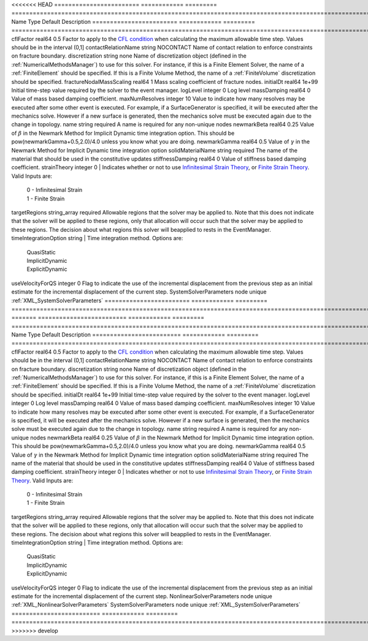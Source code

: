 

<<<<<<< HEAD
======================== ============ ========= ======================================================================================================================================================================================================================================================================================================================== 
Name                     Type         Default   Description                                                                                                                                                                                                                                                                                                              
======================== ============ ========= ======================================================================================================================================================================================================================================================================================================================== 
cflFactor                real64       0.5       Factor to apply to the `CFL condition <http://en.wikipedia.org/wiki/Courant-Friedrichs-Lewy_condition>`_ when calculating the maximum allowable time step. Values should be in the interval (0,1]                                                                                                                        
contactRelationName      string       NOCONTACT Name of contact relation to enforce constraints on fracture boundary.                                                                                                                                                                                                                                                    
discretization           string       none      Name of discretization object (defined in the :ref:`NumericalMethodsManager`) to use for this solver. For instance, if this is a Finite Element Solver, the name of a :ref:`FiniteElement` should be specified. If this is a Finite Volume Method, the name of a :ref:`FiniteVolume` discretization should be specified. 
fractureNodalMassScaling real64       1         Mass scaling coefficient of fracture nodes.                                                                                                                                                                                                                                                                              
initialDt                real64       1e+99     Initial time-step value required by the solver to the event manager.                                                                                                                                                                                                                                                     
logLevel                 integer      0         Log level                                                                                                                                                                                                                                                                                                                
massDamping              real64       0         Value of mass based damping coefficient.                                                                                                                                                                                                                                                                                 
maxNumResolves           integer      10        Value to indicate how many resolves may be executed after some other event is executed. For example, if a SurfaceGenerator is specified, it will be executed after the mechanics solve. However if a new surface is generated, then the mechanics solve must be executed again due to the change in topology.            
name                     string       required  A name is required for any non-unique nodes                                                                                                                                                                                                                                                                              
newmarkBeta              real64       0.25      Value of :math:`\beta` in the Newmark Method for Implicit Dynamic time integration option. This should be pow(newmarkGamma+0.5,2.0)/4.0 unless you know what you are doing.                                                                                                                                              
newmarkGamma             real64       0.5       Value of :math:`\gamma` in the Newmark Method for Implicit Dynamic time integration option                                                                                                                                                                                                                               
solidMaterialName        string       required  The name of the material that should be used in the constitutive updates                                                                                                                                                                                                                                                 
stiffnessDamping         real64       0         Value of stiffness based damping coefficient.                                                                                                                                                                                                                                                                            
strainTheory             integer      0         | Indicates whether or not to use `Infinitesimal Strain Theory <https://en.wikipedia.org/wiki/Infinitesimal_strain_theory>`_, or `Finite Strain Theory <https://en.wikipedia.org/wiki/Finite_strain_theory>`_. Valid Inputs are:                                                                                           
                                                |  0 - Infinitesimal Strain                                                                                                                                                                                                                                                                                                
                                                |  1 - Finite Strain                                                                                                                                                                                                                                                                                                       
targetRegions            string_array required  Allowable regions that the solver may be applied to. Note that this does not indicate that the solver will be applied to these regions, only that allocation will occur such that the solver may be applied to these regions. The decision about what regions this solver will beapplied to rests in the EventManager.   
timeIntegrationOption    string                 | Time integration method. Options are:                                                                                                                                                                                                                                                                                    
                                                |  QuasiStatic                                                                                                                                                                                                                                                                                                             
                                                |  ImplicitDynamic                                                                                                                                                                                                                                                                                                         
                                                |  ExplicitDynamic                                                                                                                                                                                                                                                                                                         
useVelocityForQS         integer      0         Flag to indicate the use of the incremental displacement from the previous step as an initial estimate for the incremental displacement of the current step.                                                                                                                                                             
SystemSolverParameters   node         unique    :ref:`XML_SystemSolverParameters`                                                                                                                                                                                                                                                                                        
======================== ============ ========= ======================================================================================================================================================================================================================================================================================================================== 
=======
========================= ============ ========= ======================================================================================================================================================================================================================================================================================================================== 
Name                      Type         Default   Description                                                                                                                                                                                                                                                                                                              
========================= ============ ========= ======================================================================================================================================================================================================================================================================================================================== 
cflFactor                 real64       0.5       Factor to apply to the `CFL condition <http://en.wikipedia.org/wiki/Courant-Friedrichs-Lewy_condition>`_ when calculating the maximum allowable time step. Values should be in the interval (0,1]                                                                                                                        
contactRelationName       string       NOCONTACT Name of contact relation to enforce constraints on fracture boundary.                                                                                                                                                                                                                                                    
discretization            string       none      Name of discretization object (defined in the :ref:`NumericalMethodsManager`) to use for this solver. For instance, if this is a Finite Element Solver, the name of a :ref:`FiniteElement` should be specified. If this is a Finite Volume Method, the name of a :ref:`FiniteVolume` discretization should be specified. 
initialDt                 real64       1e+99     Initial time-step value required by the solver to the event manager.                                                                                                                                                                                                                                                     
logLevel                  integer      0         Log level                                                                                                                                                                                                                                                                                                                
massDamping               real64       0         Value of mass based damping coefficient.                                                                                                                                                                                                                                                                                 
maxNumResolves            integer      10        Value to indicate how many resolves may be executed after some other event is executed. For example, if a SurfaceGenerator is specified, it will be executed after the mechanics solve. However if a new surface is generated, then the mechanics solve must be executed again due to the change in topology.            
name                      string       required  A name is required for any non-unique nodes                                                                                                                                                                                                                                                                              
newmarkBeta               real64       0.25      Value of :math:`\beta` in the Newmark Method for Implicit Dynamic time integration option. This should be pow(newmarkGamma+0.5,2.0)/4.0 unless you know what you are doing.                                                                                                                                              
newmarkGamma              real64       0.5       Value of :math:`\gamma` in the Newmark Method for Implicit Dynamic time integration option                                                                                                                                                                                                                               
solidMaterialName         string       required  The name of the material that should be used in the constitutive updates                                                                                                                                                                                                                                                 
stiffnessDamping          real64       0         Value of stiffness based damping coefficient.                                                                                                                                                                                                                                                                            
strainTheory              integer      0         | Indicates whether or not to use `Infinitesimal Strain Theory <https://en.wikipedia.org/wiki/Infinitesimal_strain_theory>`_, or `Finite Strain Theory <https://en.wikipedia.org/wiki/Finite_strain_theory>`_. Valid Inputs are:                                                                                           
                                                 |  0 - Infinitesimal Strain                                                                                                                                                                                                                                                                                                
                                                 |  1 - Finite Strain                                                                                                                                                                                                                                                                                                       
targetRegions             string_array required  Allowable regions that the solver may be applied to. Note that this does not indicate that the solver will be applied to these regions, only that allocation will occur such that the solver may be applied to these regions. The decision about what regions this solver will beapplied to rests in the EventManager.   
timeIntegrationOption     string                 | Time integration method. Options are:                                                                                                                                                                                                                                                                                    
                                                 |  QuasiStatic                                                                                                                                                                                                                                                                                                             
                                                 |  ImplicitDynamic                                                                                                                                                                                                                                                                                                         
                                                 |  ExplicitDynamic                                                                                                                                                                                                                                                                                                         
useVelocityForQS          integer      0         Flag to indicate the use of the incremental displacement from the previous step as an initial estimate for the incremental displacement of the current step.                                                                                                                                                             
NonlinearSolverParameters node         unique    :ref:`XML_NonlinearSolverParameters`                                                                                                                                                                                                                                                                                     
SystemSolverParameters    node         unique    :ref:`XML_SystemSolverParameters`                                                                                                                                                                                                                                                                                        
========================= ============ ========= ======================================================================================================================================================================================================================================================================================================================== 
>>>>>>> develop


